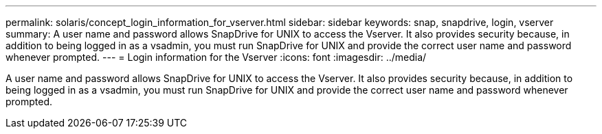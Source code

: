 ---
permalink: solaris/concept_login_information_for_vserver.html
sidebar: sidebar
keywords: snap, snapdrive, login, vserver
summary: A user name and password allows SnapDrive for UNIX to access the Vserver. It also provides security because, in addition to being logged in as a vsadmin, you must run SnapDrive for UNIX and provide the correct user name and password whenever prompted.
---
= Login information for the Vserver
:icons: font
:imagesdir: ../media/

[.lead]
A user name and password allows SnapDrive for UNIX to access the Vserver. It also provides security because, in addition to being logged in as a vsadmin, you must run SnapDrive for UNIX and provide the correct user name and password whenever prompted.
